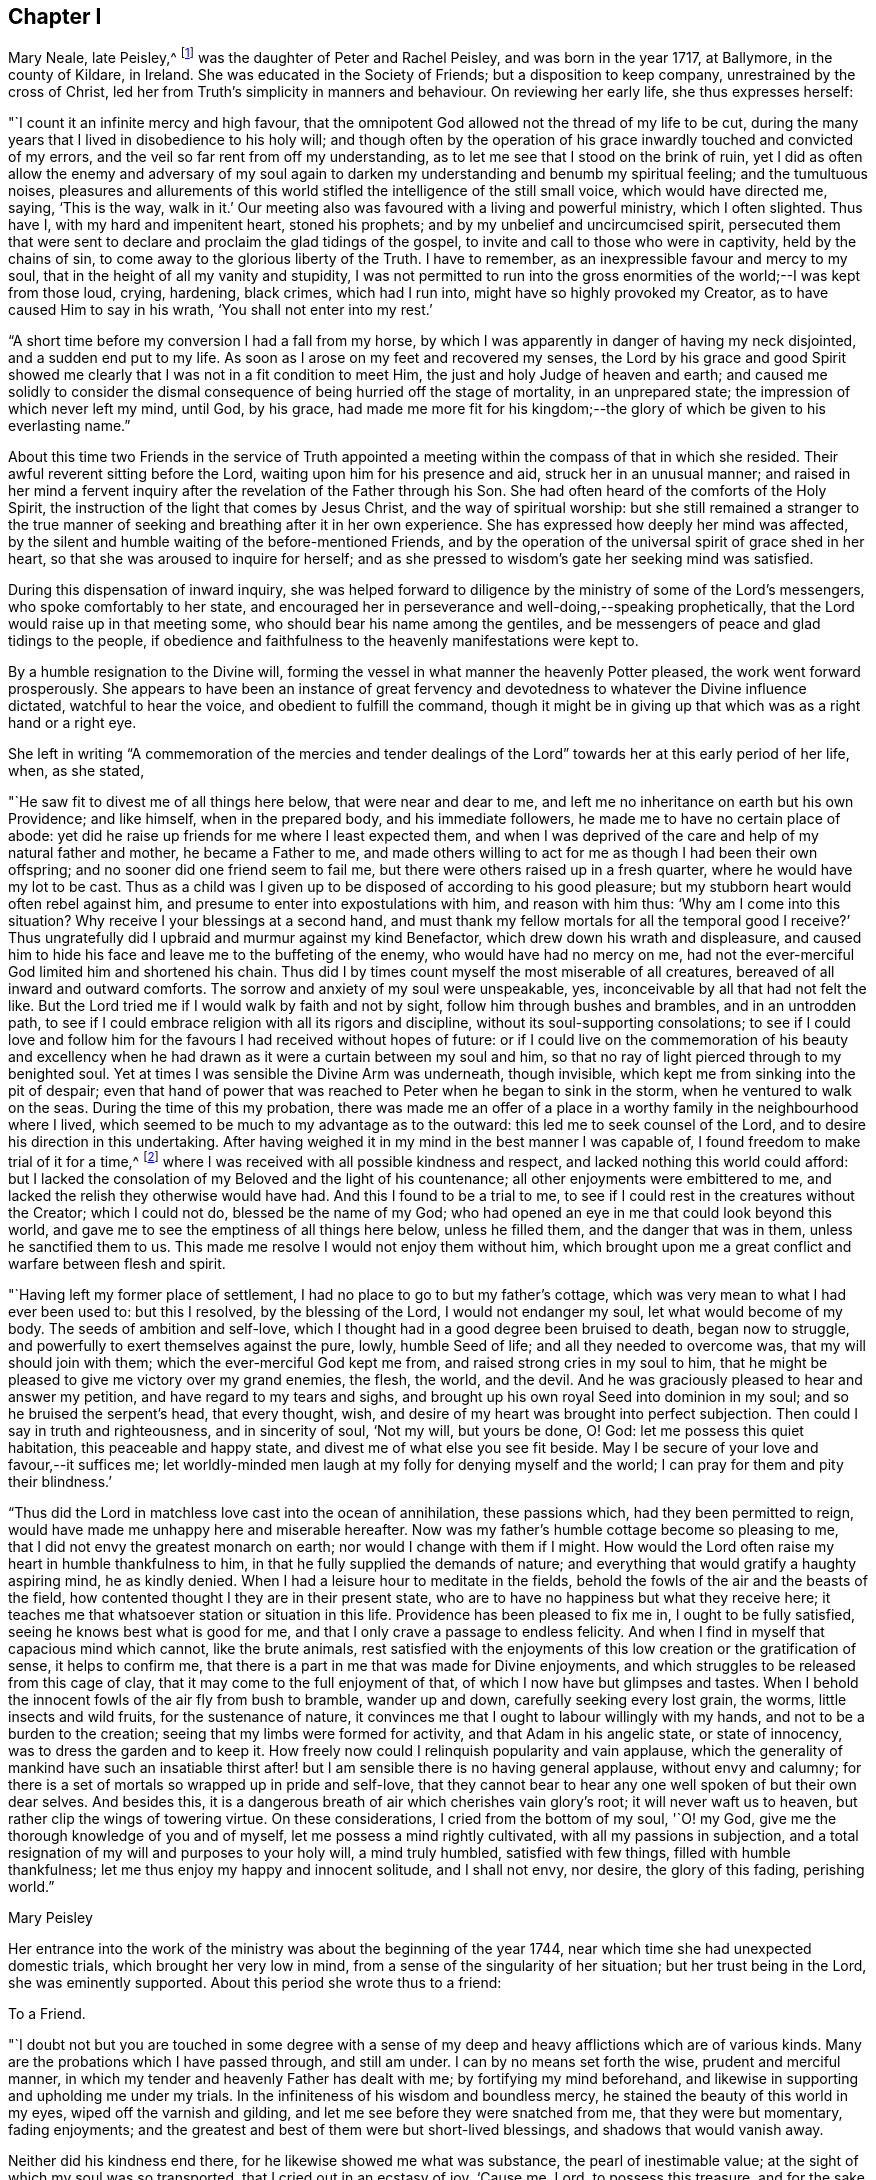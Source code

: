 == Chapter I

Mary Neale, late Peisley,^
footnote:[Mary Neale died only three days after marrying Samuel Neale,
and so is best known by her maiden name, Mary Peisley.]
was the daughter of Peter and Rachel Peisley, and was born in the year 1717,
at Ballymore, in the county of Kildare, in Ireland.
She was educated in the Society of Friends; but a disposition to keep company,
unrestrained by the cross of Christ,
led her from Truth`'s simplicity in manners and behaviour.
On reviewing her early life, she thus expresses herself:

"`I count it an infinite mercy and high favour,
that the omnipotent God allowed not the thread of my life to be cut,
during the many years that I lived in disobedience to his holy will;
and though often by the operation of his grace
inwardly touched and convicted of my errors,
and the veil so far rent from off my understanding,
as to let me see that I stood on the brink of ruin,
yet I did as often allow the enemy and adversary of my soul again to
darken my understanding and benumb my spiritual feeling;
and the tumultuous noises,
pleasures and allurements of this world stifled
the intelligence of the still small voice,
which would have directed me, saying, '`This is the way, walk in it.`'
Our meeting also was favoured with a living and powerful ministry, which I often slighted.
Thus have I, with my hard and impenitent heart, stoned his prophets;
and by my unbelief and uncircumcised spirit,
persecuted them that were sent to declare and proclaim the glad tidings of the gospel,
to invite and call to those who were in captivity, held by the chains of sin,
to come away to the glorious liberty of the Truth.
I have to remember, as an inexpressible favour and mercy to my soul,
that in the height of all my vanity and stupidity,
I was not permitted to run into the gross enormities of
the world;--I was kept from those loud,
crying, hardening, black crimes, which had I run into,
might have so highly provoked my Creator, as to have caused Him to say in his wrath,
'`You shall not enter into my rest.`'

"`A short time before my conversion I had a fall from my horse,
by which I was apparently in danger of having my neck disjointed,
and a sudden end put to my life.
As soon as I arose on my feet and recovered my senses,
the Lord by his grace and good Spirit showed me clearly
that I was not in a fit condition to meet Him,
the just and holy Judge of heaven and earth;
and caused me solidly to consider the dismal
consequence of being hurried off the stage of mortality,
in an unprepared state; the impression of which never left my mind, until God,
by his grace,
had made me more fit for his kingdom;--the glory
of which be given to his everlasting name.`"

About this time two Friends in the service of Truth appointed
a meeting within the compass of that in which she resided.
Their awful reverent sitting before the Lord, waiting upon him for his presence and aid,
struck her in an unusual manner;
and raised in her mind a fervent inquiry after
the revelation of the Father through his Son.
She had often heard of the comforts of the Holy Spirit,
the instruction of the light that comes by Jesus Christ,
and the way of spiritual worship:
but she still remained a stranger to the true manner of
seeking and breathing after it in her own experience.
She has expressed how deeply her mind was affected,
by the silent and humble waiting of the before-mentioned Friends,
and by the operation of the universal spirit of grace shed in her heart,
so that she was aroused to inquire for herself;
and as she pressed to wisdom`'s gate her seeking mind was satisfied.

During this dispensation of inward inquiry,
she was helped forward to diligence by the ministry of some of the Lord`'s messengers,
who spoke comfortably to her state,
and encouraged her in perseverance and well-doing,--speaking prophetically,
that the Lord would raise up in that meeting some,
who should bear his name among the gentiles,
and be messengers of peace and glad tidings to the people,
if obedience and faithfulness to the heavenly manifestations were kept to.

By a humble resignation to the Divine will,
forming the vessel in what manner the heavenly Potter pleased,
the work went forward prosperously.
She appears to have been an instance of great fervency and
devotedness to whatever the Divine influence dictated,
watchful to hear the voice, and obedient to fulfill the command,
though it might be in giving up that which was as a right hand or a right eye.

She left in writing "`A commemoration of the mercies and tender
dealings of the Lord`" towards her at this early period of her life,
when, as she stated,

"`He saw fit to divest me of all things here below, that were near and dear to me,
and left me no inheritance on earth but his own Providence; and like himself,
when in the prepared body, and his immediate followers,
he made me to have no certain place of abode:
yet did he raise up friends for me where I least expected them,
and when I was deprived of the care and help of my natural father and mother,
he became a Father to me,
and made others willing to act for me as though I had been their own offspring;
and no sooner did one friend seem to fail me,
but there were others raised up in a fresh quarter,
where he would have my lot to be cast.
Thus as a child was I given up to be disposed of according to his good pleasure;
but my stubborn heart would often rebel against him,
and presume to enter into expostulations with him, and reason with him thus:
'`Why am I come into this situation?
Why receive I your blessings at a second hand,
and must thank my fellow mortals for all the temporal good I receive?`'
Thus ungratefully did I upbraid and murmur against my kind Benefactor,
which drew down his wrath and displeasure,
and caused him to hide his face and leave me to the buffeting of the enemy,
who would have had no mercy on me,
had not the ever-merciful God limited him and shortened his chain.
Thus did I by times count myself the most miserable of all creatures,
bereaved of all inward and outward comforts.
The sorrow and anxiety of my soul were unspeakable, yes,
inconceivable by all that had not felt the like.
But the Lord tried me if I would walk by faith and not by sight,
follow him through bushes and brambles, and in an untrodden path,
to see if I could embrace religion with all its rigors and discipline,
without its soul-supporting consolations;
to see if I could love and follow him for the
favours I had received without hopes of future:
or if I could live on the commemoration of his beauty and excellency
when he had drawn as it were a curtain between my soul and him,
so that no ray of light pierced through to my benighted soul.
Yet at times I was sensible the Divine Arm was underneath, though invisible,
which kept me from sinking into the pit of despair;
even that hand of power that was reached to Peter when he began to sink in the storm,
when he ventured to walk on the seas.
During the time of this my probation,
there was made me an offer of a place in a worthy
family in the neighbourhood where I lived,
which seemed to be much to my advantage as to the outward:
this led me to seek counsel of the Lord, and to desire his direction in this undertaking.
After having weighed it in my mind in the best manner I was capable of,
I found freedom to make trial of it for a time,^
footnote:[At the widow Ann Strangman`'s, of Mountmellick.]
where I was received with all possible kindness and respect,
and lacked nothing this world could afford:
but I lacked the consolation of my Beloved and the light of his countenance;
all other enjoyments were embittered to me,
and lacked the relish they otherwise would have had.
And this I found to be a trial to me,
to see if I could rest in the creatures without the Creator; which I could not do,
blessed be the name of my God;
who had opened an eye in me that could look beyond this world,
and gave me to see the emptiness of all things here below, unless he filled them,
and the danger that was in them, unless he sanctified them to us.
This made me resolve I would not enjoy them without him,
which brought upon me a great conflict and warfare between flesh and spirit.

"`Having left my former place of settlement,
I had no place to go to but my father`'s cottage,
which was very mean to what I had ever been used to: but this I resolved,
by the blessing of the Lord, I would not endanger my soul,
let what would become of my body.
The seeds of ambition and self-love,
which I thought had in a good degree been bruised to death, began now to struggle,
and powerfully to exert themselves against the pure, lowly, humble Seed of life;
and all they needed to overcome was, that my will should join with them;
which the ever-merciful God kept me from, and raised strong cries in my soul to him,
that he might be pleased to give me victory over my grand enemies, the flesh, the world,
and the devil.
And he was graciously pleased to hear and answer my petition,
and have regard to my tears and sighs,
and brought up his own royal Seed into dominion in my soul;
and so he bruised the serpent`'s head, that every thought, wish,
and desire of my heart was brought into perfect subjection.
Then could I say in truth and righteousness, and in sincerity of soul, '`Not my will,
but yours be done, O! God: let me possess this quiet habitation,
this peaceable and happy state, and divest me of what else you see fit beside.
May I be secure of your love and favour,--it suffices me;
let worldly-minded men laugh at my folly for denying myself and the world;
I can pray for them and pity their blindness.`'

"`Thus did the Lord in matchless love cast into the ocean of annihilation,
these passions which, had they been permitted to reign,
would have made me unhappy here and miserable hereafter.
Now was my father`'s humble cottage become so pleasing to me,
that I did not envy the greatest monarch on earth;
nor would I change with them if I might.
How would the Lord often raise my heart in humble thankfulness to him,
in that he fully supplied the demands of nature;
and everything that would gratify a haughty aspiring mind, he as kindly denied.
When I had a leisure hour to meditate in the fields,
behold the fowls of the air and the beasts of the field,
how contented thought I they are in their present state,
who are to have no happiness but what they receive here;
it teaches me that whatsoever station or situation in this life.
Providence has been pleased to fix me in, I ought to be fully satisfied,
seeing he knows best what is good for me,
and that I only crave a passage to endless felicity.
And when I find in myself that capacious mind which cannot, like the brute animals,
rest satisfied with the enjoyments of this low creation or the gratification of sense,
it helps to confirm me, that there is a part in me that was made for Divine enjoyments,
and which struggles to be released from this cage of clay,
that it may come to the full enjoyment of that,
of which I now have but glimpses and tastes.
When I behold the innocent fowls of the air fly from bush to bramble, wander up and down,
carefully seeking every lost grain, the worms, little insects and wild fruits,
for the sustenance of nature,
it convinces me that I ought to labour willingly with my hands,
and not to be a burden to the creation; seeing that my limbs were formed for activity,
and that Adam in his angelic state, or state of innocency,
was to dress the garden and to keep it.
How freely now could I relinquish popularity and vain applause,
which the generality of mankind have such an insatiable thirst
after! but I am sensible there is no having general applause,
without envy and calumny;
for there is a set of mortals so wrapped up in pride and self-love,
that they cannot bear to hear any one well spoken of but their own dear selves.
And besides this, it is a dangerous breath of air which cherishes vain glory`'s root;
it will never waft us to heaven, but rather clip the wings of towering virtue.
On these considerations, I cried from the bottom of my soul, '`O! my God,
give me the thorough knowledge of you and of myself,
let me possess a mind rightly cultivated, with all my passions in subjection,
and a total resignation of my will and purposes to your holy will, a mind truly humbled,
satisfied with few things, filled with humble thankfulness;
let me thus enjoy my happy and innocent solitude, and I shall not envy, nor desire,
the glory of this fading, perishing world.`"

[.signed-section-signature]
Mary Peisley

Her entrance into the work of the ministry was about the beginning of the year 1744,
near which time she had unexpected domestic trials, which brought her very low in mind,
from a sense of the singularity of her situation; but her trust being in the Lord,
she was eminently supported.
About this period she wrote thus to a friend:

[.embedded-content-document.letter]
--

[.letter-heading]
To a Friend.

"`I doubt not but you are touched in some degree with a sense
of my deep and heavy afflictions which are of various kinds.
Many are the probations which I have passed through, and still am under.
I can by no means set forth the wise, prudent and merciful manner,
in which my tender and heavenly Father has dealt with me;
by fortifying my mind beforehand,
and likewise in supporting and upholding me under my trials.
In the infiniteness of his wisdom and boundless mercy,
he stained the beauty of this world in my eyes, wiped off the varnish and gilding,
and let me see before they were snatched from me, that they were but momentary,
fading enjoyments; and the greatest and best of them were but short-lived blessings,
and shadows that would vanish away.

Neither did his kindness end there, for he likewise showed me what was substance,
the pearl of inestimable value; at the sight of which my soul was so transported,
that I cried out in an ecstasy of joy, '`Cause me, Lord, to possess this treasure,
and for the sake of it divest me of whatever seems good in
your sight;`'--this was my covenant with the King of kings.
So great was the goodness of my God, dispensed and proportioned in wisdom,
that he did not at that time reveal himself to
me in so full a manner as he has since done,
at a time when I most of all wanted it.
In my deepest plungings he has caused my soul to taste of joys and consolations,
to which I was before a stranger.
Nor would I have presumed to ask for the favours of
patience and resignation and fortitude of mind,
which he has undeservedly bestowed on me an unworthy creature.

[.signed-section-signature]
Mary Peisley

--

An opportunity presented for her to reside in the family of a Friend,
within the compass of Mountmellick meeting, of whose daughter she had the care.
In this station she continued for some time,
until she apprehended herself thereby deprived, in some degree,
of a full liberty to exercise the gift received, and to live to Him alone,
who had quickened her anew in Christ Jesus.
She wrote thus to a relation at this period.

[.embedded-content-document.letter]
--

[.letter-heading]
To her Cousin

[.signed-section-context-open]
Edenderry, 2nd of Second month, 1746.

[.salutation]
Esteemed Cousin,

After the salutation of dear and unfeigned love,
I may inform you that by the wonderful mercy of Providence I enjoy health of body,
although I have been of late in the midst of infection,
and have suffered more hardship by constant care and labour, than I ever knew,
I suppose that you have heard that I have been for some time past at Ann Strangman`'s,
where several of the family have been ill of a fever;
so that it unavoidably fell to my lot to be assisting at that time,
as it so fell out that all the women servants were ill at one time,
and others of the family; and before that happened,
I was not without a large share of trouble and care,
I being entrusted with the care and oversight of the family,
which I find to be a great load and oppression to my mind,
and a hindrance to my spiritual warfare, which I think far worse than my bodily hardship.
But I am come to this result in myself,
that if Providence do not make way for my task to be more easy, that I will quit it,
as I am not bound to it: for I am resolved by the blessed assistance of Israel`'s God,
not to bury that talent which he has given me (in the earth,)
nor to quit the occupying of it for any outward employment.

Better would it be for me to wander, as the prophets formerly did,--destitute,
distressed and naked, than to sell an unfading inheritance,
for any prospect of advantage here.
For I am sure, to drudge for the sustenance of the body, as do the beasts,
and to live for no nobler ends, than to eat, drink and sleep,
such a life is not worth living for: not that I am against moderate honest industry,
for I am convinced it is good for both body and mind;--but I never
experimentally knew the hurt and danger of inordinate care as at this time.

[.signed-section-signature]
Mary Peisley

--

About this time a concern attended her mind, to visit Friends of the three provinces;
this she pretty generally performed in company with Elizabeth Tomey of Limerick,
in sweet unity and concord.
They met with low times and seasons, deep baptism of spirit;
they travailed for and with the seed,
and at times were set at liberty in the authority and power of Truth,
to minister to the various classes of the people.

Of the quarterly meeting of Ulster held in Lurgan, she gives the following account:

"`We attended the meeting of ministers and elders, where we had close work;
but the power of the Lord upheld us above the fear of man.
Next day had some encouragement to the faithful and well-minded,
but could not that day reach the libertine spirit;
however we waited for renewed strength from the Lord, to engage against the Goliaths,
who defy the armies of the living God.
The day after being first-day, we sat in a low humble depending state,
until the Lord gave the spirit of supplication; after which his power was set over all,
and testimony was borne to his name, and transgressors were shown their errors,
in the demonstration of the Lord`'s Spirit and power.`"

After this journey she went to reside with a relation at Borris in Ossory,
from which she writes as follows:

[.embedded-content-document.letter]
--

[.letter-heading]
To a Relation

I am at times concerned for the whole bulk of mankind,
but in a more particular manner for my kindred according to the flesh,
and especially those who were my companions in my former vanities,
as well knowing what the life I then led would have ended in, had not my God,
in his infinite mercy opened my eyes, and stopped my race to ruin;
and though I was in the broad way that leads to destruction, yet was I innocent of,
and free from the gross enormities that are in the world;
and because thereof the enemy persuaded me that I was safe enough.
But alas!
I found I was living as without God in the world, in forgetfulness of him,
a stranger and unregenerate; in short, that I was an enemy to God,
and under his just wrath and displeasure.
And now I may say, that I am jealous with a godly jealousy,
that you are yet in that unregenerate condition.

You will say, perhaps, you are not called to the same work that I have been called to,
that is, to the work of the ministry, and have no need to know what I have experienced.
If this should be suggested to your mind, it is of the enemy;
for if you have not been called to bear a public testimony,
you have I doubt not been called to holiness, without which we are told,
"`no man shall see the Lord.`"
You have the same pure holy God to fear, the same subtle unwearied enemy to war against,
a soul as precious, and which must abide as long, as mine, either in happiness or misery;
therefore it behooves you to be as strict in your life,
and as holy in your conversation as any other;
that so you mayst be a terror to evil doers,
and a praise and encourager of them that do well.
For I am sure if we be lovers and true followers of Jesus,
we cannot take pleasure in hearing his great name profaned, and taken in vain:
and their company that are guilty of such things we should carefully avoid,
as we would an infectious person.

It is, I think, impossible to be frequent in ill company,
without being somewhat leavened into the same spirit, except we keep a strict watch,
and have our minds armed with the pure armour of light and righteousness.
This alone can make us proof against the fiery darts of the wicked,
which insensibly pierce and wound the unwary soul.
It is our interest and duty, all in our power, carefully to avoid temptations,
for those that we must inevitably meet with, are enough for us, poor weak creatures,
to grapple with.
Take care of poisoning your mind with vain and idle books, for I know them,
by experience, to be very pernicious;
let your leisure hours be spent in retirement and reading the Holy Scriptures,
with other good books.
Remember you are the head of a family, and it behooves you to have a superadded care,
for if your example be not good, you will have much to answer for.
Watch over your sisters in love,
and be not an instrument of bringing evil company in their way.

There is an evil that you are guilty of, which is visible to more than me,
and that is your slighting and neglecting week-day meetings.
If you had appointed a day to meet any of those styled noblemen of the earth,
and you slighted and neglected the appointment for weeks, yes, months together,
would it not be a great affront and indignity to them?
Yes; and I am persuaded you would not do it, for fear of offending them;
and is the King of kings and Lord of heaven and earth, less noble, less discerning,
when He is slighted and neglected?
I observe you have time and leisure to ride many miles to sports and diversions,
such as hunting, horse-racing, and other sights;
does not this show you are a lover of pleasure more than a lover of God,
such as the apostle declares are "`dead while they live.`"
Dear cousin, bear with my dealing thus plainly; I have no view in it,
but the good of your immortal soul, and the ease of my own mind;
and I sincerely wish that you and I may be prepared for our great and final change.

We have daily instances of the young and the strong being snatched
away in their bloom as with their bones full of marrow:
and why may it not be our easel we cannot promise ourselves one hour to come;
the present time is only ours;
and O! it is a dismal consequence to launch into eternity unprepared,
where the worm never dies, nor is the fire quenched.
If we are so fond of a few transitory pleasures in this world,
how can we bear to be shut out from eternal felicity, and doomed to everlasting misery?
I beseech you solidly to consider these things,
and I pray the God of love and mercy to give you a wise and understanding heart.

[.signed-section-signature]
Mary Peisley

--

[.embedded-content-document.letter]
--

[.letter-heading]
To Abigail Watson

[.signed-section-context-open]
Borris, 6th of First month, 1747.

[.salutation]
Esteemed Friend,

I received your kind epistle of the 6th of last month:
I am thankful to the Lord that He caused you to remember me.
You desires me to bear with you;
I would be very sorry to be in that mind in which I
could not bear counsel or admonition from the least,
meanest or youngest of the Lord`'s servants,
who would do it in the spirit of love (as I am well assured you have done),
much less from you, whom I look upon as a well-trained, disciplined soldier,
on whom the Lord has put his armour and sent forth in the spiritual warfare,
and have known the wiles and subtlety of that grand
enemy;--one that has seen the mystery of iniquity,
as well as that of godliness;
which lies hid from all but those whose eyes the Lord opens.
Such a one is surely fit to instruct a poor, young, raw, unskillful stripling as I am,
and I will freely confess a coward too;
for if my Captain does but a little withdraw Himself, I am ready to say with David,
I shall one day fall by the hand of my enemy.
Therefore I would beg of you to remember me, when it is well with you.
It was not to please the ears of men that I first became a fool;
nor are men to be my rewarders; it was for the sake of that peace,
which the world can neither give nor take away; and for this do I still strive,
and hope by Divine assistance I shall ever prefer before all other things.

I would have you and all my friends be free in speaking or writing to me,
as Truth opens to you; for I doubt not but I have need of counsel,
and to be stirred up to my duty; for I think myself far short of what I ought to be.

[.signed-section-signature]
Mary Peisley

--

[.embedded-content-document.letter]
--

[.letter-heading]
To Ann Strangman, Mountmellick, on the death of her husband.

[.signed-section-context-open]
Dublin, Third month 14th, 1747.

[.salutation]
Dear Friend,

This goes with a salutation of unfeigned love to you,
with whom I truly sympathize in your present affliction.
Yet you have not cause to mourn, as one without hope;
for your late companion has left behind him a sweet
savour in the minds of many of the sensible;
and he being dead yet speaks, and his memory will live for generations to come.
But this is your greatest joy, that you have been made acquainted with,
and your soul espoused to Him, who can never be snatched from you,
while you are willing to cleave to Him.
He who has promised to be a husband to the widow, will I am persuaded be so to you,
and doubly make up the loss, by a superadded degree of His own Divine presence,
as you are resigned to His holy will in all things, which is our reasonable duty.
All His dispensations are for good, though we are so short-sighted,
and His wisdom is so deep, that it is many times beyond our comprehension.
This is certain, that no afflictions are joyous for the present, but grievous;
but as we know the Lord to sanctify them to us,
they will work for us "`a far more exceeding and eternal weight of
glory:`"--such I hope and believe yours will prove to you.

And though your trial is great,
you are yet favoured above many in being blessed with a fine offspring,
who at this time look promising to be a comfort to you;
and you are sensible the Lord has visited and reached to some of them in a near manner;
and has so replenished you with the things of this world,
that with His blessing you need not fear need or penury.
But above all this, is to be prized, that the Lord has given you a heart,
which I believe more strongly desires for yourself and children an inheritance in Christ,
than all outward enjoyments;--that both may be added to you, used in His fear,
and to the glory of His name who gives them,
is the sincere desire of your sympathizing friend.

[.signed-section-signature]
Mary Peisley.

--

About the eighth month, 1747, she returned to Mountmellick,
to the house of her friend where she before resided.
Her continuance at this place was but for a few months,
during which time she was attacked with a disorder in her stomach,
which occasioned great weakness, and brought her very low.
In a letter to a friend she thus expresses herself.

[.embedded-content-document.letter]
--

[.letter-heading]
To a Friend

I gratefully acknowledge your unmerited kindness in the concern you show for my health.
I am sensible it is our indispensable duty to endeavour to preserve life and health,
by all lawful means that Providence is pleased to afford; were it not so,
I often think that mine is not worth caring for.
Instead of being useful to any, I fear I shall be a burden to the creation,
and miss the end of my being.
Surely none whom he has sent into life, and visited with His matchless love and kindness,
is more weak and unworthy than I am; and were it so that He, by his divine power,
was pleased to make use of me in any good work, it was all His own,
of and from Him alone; I could have no part in it, but as passive clay in his hand.
And blessed be his name.
He is not limited, nor his power confined to any instruments.
He that found me in a polluted state,
can raise up and sanctify many more for his work and service,
and that he may do so in these dark and perilous days,
is the travail of my afflicted soul.

[.signed-section-signature]
Mary Peisley

--

During this dispensation she wrote as follows to her brother,
who had frequently occasioned much anxiety and disquietude to her mind.

[.embedded-content-document.letter]
--

[.letter-heading]
To her Brother

[.salutation]
Dear Brother,

For so you are by nature to me;
would to God you were so in a two-fold sense, that is,
by adoption or new creation in Christ,
which far exceeds all the ties of affinity or consanguinity,
and will last beyond the grave, never, never to be dissolved.
Mayst you happily experience this, before time to you here be no more;
for which end Providence has, in matchless love and condescension,
wonderfully prolonged your days, amidst imminent dangers and difficulties.
May this be deeply pondered and wisely laid to heart by you,
otherwise it will add weight in the balance against you,
in the great and notable day of account, that hastens on us both.
You know, dear brother,
it has often been my concern thus to remind you
concerning the important business of life,
and your neglect of it has almost discouraged me from further attempts:
this may perhaps be the last; and I do with all the ardency my soul is capable of,
joined with natural affection, earnestly desire that it may have the wished for effect.

I am in a very poor state of health,
and with little human probability of my being restored.
My disorder is attended with acute pain; but blessed forever be the name of my God,
patience equivalent thereto has been administered.
How it may be with me as to life or death, I cannot say;
but this is my greatest consolation,
and such a one as is beyond the power of my tongue to express, or pen to set forth,
namely, that I have not spent my health and strength in the gratification of my passions,
or sensual appetites, but in some degree in the pursuit of that which now stands by me,
and will go with me beyond time,--a good conscience towards God;
whose love I feel to flow in my soul in such a manner,
as to admit of no doubt that He is my friend,--or in other words, that He is in me,
and I in Him, and will be so to all eternity, if I forsake him not.
Believe me, brother, when I tell you, at a time when dissimulation must vanish;
at a season when we are best capable of knowing ourselves,
and judging of all things in the clearest manner,--when
the mists of the world are removed from before our eyes,
and eternity presented to our view,--at such a time as this I may tell you,
I am not afraid to die; nor is the sound of mortality and eternity frightful to my ears.
No; I cannot look on death as a king of terrors, but as a welcome messenger,
who comes with a happy release from all my trials, temptations and afflictions,
to summon me to an eternity of unmixed felicity,
to that which I have most loved and delighted in for years past,
though favoured with but a glimpse and foretaste of it,
while my soul is loaded with its companion, flesh;
but what will it be when the face of the Divinity will be forever unveiled,
faith turned into vision, and the full fruition come to?
These are words of truth and soberness.
I know there is a kingdom of heaven, because I already feel it within me,--Christ in me,
as said the apostle, the hope of glory; and because he lives,
I live also;--not merely an animal life which must perish,
but a life hid with Christ in God.
Without a new creation in Christ, it is impossible for us to enjoy God; or,
in the words of his Son Christ Jesus, to see or enter the kingdom of heaven.
Had we not bodies taken from the earth it would be
impossible we should enjoy or live by the same;
and if we have not a new birth begotten or formed of God in us,
it is likewise impossible we should live to or in Him.
More I might say, to illustrate this important truth to your understanding,
if bodily strength would admit;
but unless you center down in true sincerity and
humility to the pure light of Christ in yourself,
by which alone what is to be known of God is manifest in man, these things,
with all the other truths of the gospel, will forever remain a mystery to you,
as it has done to ages and generations, and to the wise and prudent of this world;
but is revealed unto the babes,
that are begotten and born of the incorruptible Seed and Word of God.

I conclude your affectionate sister in the hope, and O! that I could say fellowship,
of the gospel.

[.signed-section-signature]
Mary Peisley.

--
